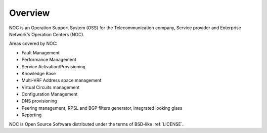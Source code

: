********
Overview
********
NOC is an Operation Support System (OSS) for the Telecommunication company, Service provider and Enterprise Network's Operation Centers (NOC). 

Areas covered by NOC:

* Fault Management
* Performance Management
* Service Activation/Provisioning
* Knowledge Base
* Multi-VRF Address space management
* Virtual Circuits management
* Configuration Management
* DNS provisioning
* Peering management, RPSL and BGP filters generator, integrated looking glass
* Reporting

NOC is Open Source Software distributed under the terms of BSD-like :ref:`LICENSE`.

